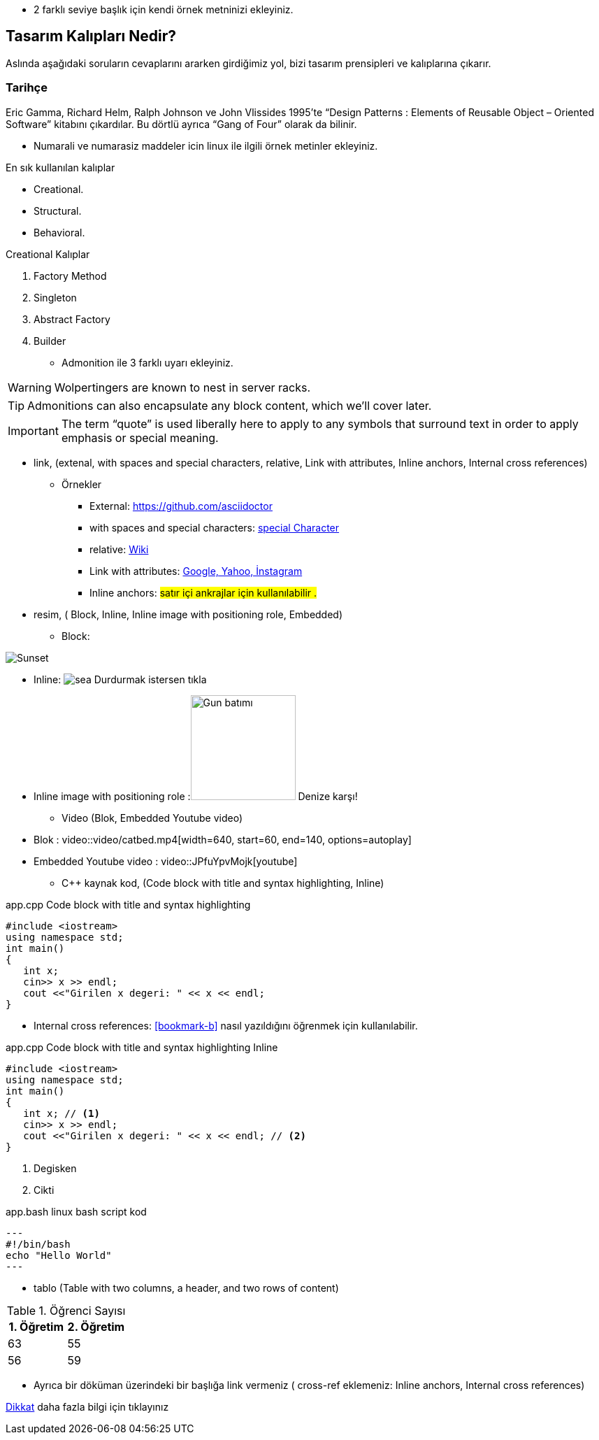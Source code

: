 * 2 farklı seviye başlık  için kendi örnek metninizi ekleyiniz.

== Tasarım Kalıpları Nedir?

Aslında aşağıdaki soruların cevaplarını ararken girdiğimiz yol, bizi tasarım prensipleri ve kalıplarına çıkarır.

=== Tarihçe

Eric Gamma, Richard Helm, Ralph Johnson ve John Vlissides 1995’te “Design Patterns : Elements of Reusable Object – Oriented Software” kitabını çıkardılar. Bu dörtlü ayrıca “Gang of Four” olarak da bilinir.

* Numarali ve numarasiz maddeler icin linux ile ilgili örnek metinler ekleyiniz.


En sık kullanılan kalıplar

* Creational.
* Structural.
* Behavioral.



Creational Kalıplar

. Factory Method
. Singleton
. Abstract Factory
. Builder


* Admonition ile 3 farklı uyarı ekleyiniz.


WARNING: Wolpertingers are known to nest in server racks.

TIP: Admonitions can also encapsulate any block content, which we’ll cover later.

IMPORTANT: The term “quote” is used liberally here to apply to any symbols that surround text in order to apply emphasis or special meaning.


* link, (extenal, with spaces and special characters, relative, Link with attributes, Inline anchors, Internal cross references)


** Örnekler

*** External:
https://github.com/asciidoctor

*** with spaces and special characters: link:https://examples.org/?q=%5Ba%20b%5D[special Character]

*** relative: link:wiki[Wiki]

*** Link with attributes: https://examples.org["Google, Yahoo, İnstagram",role=teal]
 
*** Inline anchors: [[bookmark-b]]#satır içi ankrajlar için kullanılabilir .#


* resim, ( Block, Inline, Inline image with positioning role, Embedded)

*** Block: 

image:pictures/sea.jpg[Sunset]
       
*** Inline: image:pictures/sea.jpg[title="Pause"] Durdurmak istersen tıkla

*** Inline image with positioning role :image:pictures/sea.jpg[Gun batımı,150,150,role="right"] Denize karşı!


* Video (Blok, Embedded Youtube video)

*** Blok : 
video::video/catbed.mp4[width=640, start=60, end=140, options=autoplay]


*** Embedded Youtube video : video::JPfuYpvMojk[youtube]


* C++ kaynak kod,  (Code block with title and syntax highlighting, Inline)



.app.cpp Code block with title and syntax highlighting
[source,cpp]
----
#include <iostream>
using namespace std;
int main()
{
   int x;
   cin>> x >> endl;
   cout <<"Girilen x degeri: " << x << endl;
}
----

*** Internal cross references:  <<bookmark-b>> nasıl yazıldığını öğrenmek için kullanılabilir.


.app.cpp Code block with title and syntax highlighting Inline
[source,cpp]
----
#include <iostream>
using namespace std;
int main()
{
   int x; // <1>
   cin>> x >> endl;
   cout <<"Girilen x degeri: " << x << endl; // <2>
}
----

<1> Degisken
<2> Cikti
 

.app.bash linux bash script kod
[source,.bash]
---
#!/bin/bash
echo "Hello World"
---




* tablo  (Table with two columns, a header, and two rows of content)



[%header,cols=2*] 
.Öğrenci Sayısı
|===
|1. Öğretim
|2. Öğretim

|63
|55

|56
|59
|===



* Ayrıca bir döküman üzerindeki bir başlığa link vermeniz ( cross-ref eklemeniz: Inline anchors, Internal cross references)

<<documans.docx#,Dikkat>> daha fazla bilgi için tıklayınız
